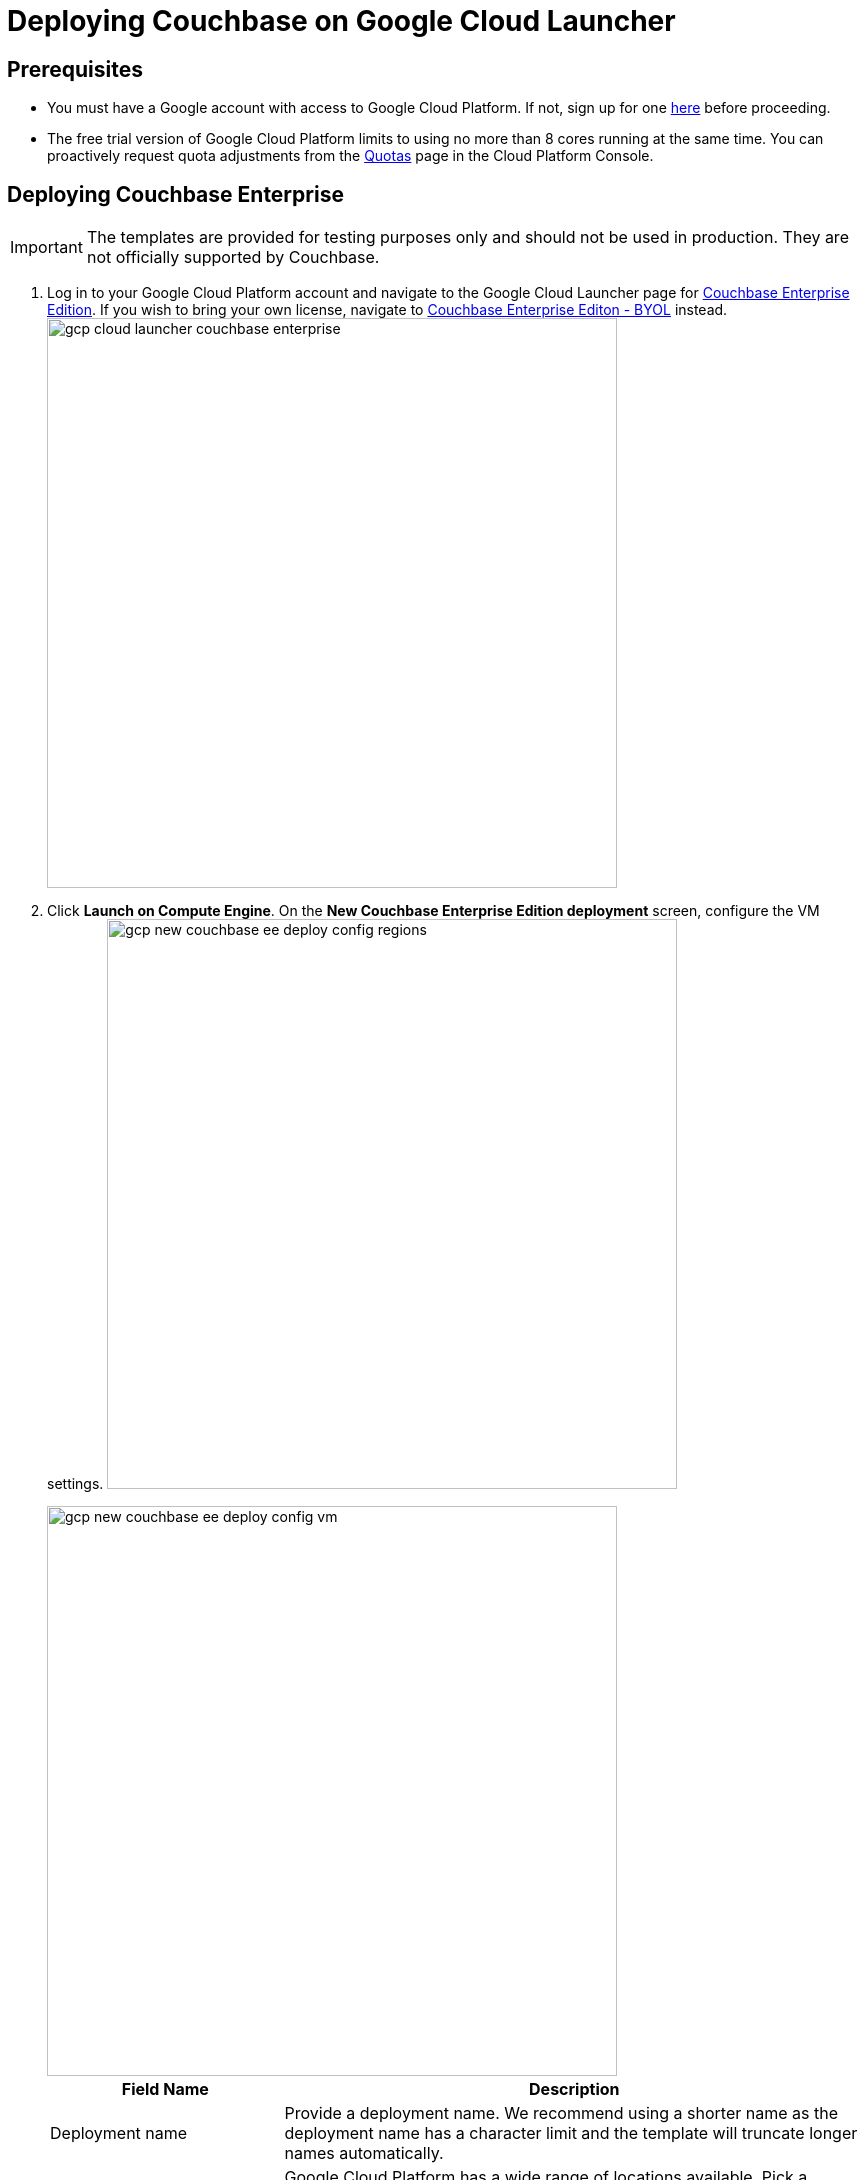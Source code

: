 [#topic_rfg_qjt_xs]
= Deploying Couchbase on Google Cloud Launcher

== Prerequisites

* You must have a Google account with access to Google Cloud Platform.
If not, sign up for one https://console.cloud.google.com/start[here] before proceeding.
* The free trial version of Google Cloud Platform limits to using no more than 8 cores running at the same time.
You can proactively request quota adjustments from the https://console.cloud.google.com/projectselector/iam-admin/quotas[Quotas] page in the Cloud Platform Console.

== Deploying Couchbase Enterprise

IMPORTANT: The templates are provided for testing purposes only and should not be used in production.
They are not officially supported by Couchbase.

. Log in to your Google Cloud Platform account and navigate to the Google Cloud Launcher page for https://console.cloud.google.com/launcher/details/couchbase-public/couchbase-enterprise-edition[Couchbase Enterprise Edition].
If you wish to bring your own license, navigate to https://console.cloud.google.com/launcher/details/couchbase-public/couchbase-enterprise-edition-byol[Couchbase Enterprise Editon - BYOL] instead.
image:gcp/deploying/gcp-cloud-launcher-couchbase-enterprise.png[,570]
. Click [.ui]*Launch on Compute Engine*.
On the [.ui]*New Couchbase Enterprise Edition deployment* screen, configure the VM settings.
image:gcp/deploying/gcp-new-couchbase-ee-deploy-config-regions.png[,570]
+
[#image_ypx_nrf_pbb]
image::gcp/deploying/gcp-new-couchbase-ee-deploy-config-vm.png[,570]
+
[#table-gcp-deployment-settings,cols="2,5"]
|===
| Field Name | Description

| Deployment name
| Provide a deployment name.
We recommend using a shorter name as the deployment name has a character limit and the template will truncate longer names automatically.

| Regions
| Google Cloud Platform has a wide range of locations available.
Pick a location where you want your cluster to be deployed.

2+| Couchbase Server

| Couchbase Server Node Count
| Enter the number of Server Nodes to deploy.

| Couchbase Server Node Type
| Select the machine type for your server nodes.
You can choose to customize your machine type using the Customize link.

| Couchbase Server pd-ssd disk size in GB
| Enter the disk size for each of the server nodes.

| Couchbase Server Version
a|
Choose the Couchbase Server version to deploy.

NOTE: The https://developer.couchbase.com/documentation/mobile/current/installation/index.html#story-h2-1[Compatibility Matrix] summarizes the compatible versions of Sync Gateway and Couchbase Server.

2+| Couchbase Sync Gateway

| Couchbase Sync Gateway Node Count
| Enter the number of Sync Gateway Nodes to deploy.

| Couchbase Sync Gateway Node Type
| Select the machine type for your sync gateway nodes.
You can choose to customize your machine type using the Customize link.

| Couchbase Sync Gateway pd-ssd disk size in GB
| Enter the disk size for each of the sync gateway nodes.

| Couchbase Sync Gateway Version
a|
Choose the Couchbase Sync Gateway version to deploy.

NOTE: The https://developer.couchbase.com/documentation/mobile/current/installation/index.html#story-h2-1[Compatibility Matrix] summarizes the compatible versions of Sync Gateway and Couchbase Server.
|===

. Click Deploy.
Deployment begins and you will be redirected to the Deployment Manager where the deployment status is displayed.
image:gcp/deploying/gcp-new-couchbase-ee-deploy-inprogress.png[,570]
. You should see a green check mark once deployment completes successfully.
+
IMPORTANT: Note the Couchbase Username and Password displayed on the screen.
+
[#image_r4k_pl1_qbb]
image::gcp/deploying/gcp-new-couchbase-ee-deploy-done.png[,570]

That's it! It may take a short while for Couchbase to be up and running.

At this point a number of Instance Group Managers have been deployed.
It may take several minutes for the VMs that the Instance Group Managers manage to start, and for their start-up scripts to complete installing and configuring Couchbase.

[#logging-in]
== Logging in to Your Couchbase Cluster

You can log in to the Couchbase cluster and explore the items created.

. To inspect the resources that have been deployed and log in to Couchbase Server:

[#ol_fwp_4m1_qbb]
 .. Click the Products & services icon image:gcp/deploying/gcp-icon-prdt-services.png[,32] at the top left of the screen to pull down the sidebar and select [.ui]*Compute Engine* > [.ui]*Instance Groups*.
You can see a list of all the Instance groups being deployed.
Depending on how quickly you get to this step after starting deployment, the instance groups may still be deploying.
image:gcp/logging-in/gcp-instance-groups.png[,570]
 .. Click a server instance group to view details such as CPU utilization and the VM instances in that group.
Note the *External IP* of one of the deployed VMs.image:gcp/logging-in/gcp-server-igm-details.png[,570]
 .. Open a browser tab and enter the copied External IP along with port 8091 as [.path]_<external-ip>:8091_ to open the Couchbase Server Web Console.
image:gcp/logging-in/gcp-web-console-login.png[,570]
 .. Enter the user name and password noted when deployment completed.
+
TIP: If you forgot to note the credentials, you can retrieve them by examining the Custom metadata > startup-script for the server instance template.
image:gcp/logging-in/gcp-instance-template-startup-script.png[,450]
+
The dashboard shows the current view of the cluster.
If you've gotten to this step quickly, the cluster may still be adding nodes and rebalance may be in progress.
Once the process complete, the dashboard will look something like the following screen capture.image:gcp/logging-in/gcp-web-console-dashboard.png[,570]Click the Servers tab to explore the server nodes that have been created.
image:gcp/logging-in/gcp-web-console-servers.png[,570]

+
You can click around to explore, load sample buckets and run queries from the Query Workbench.
You can also setup XDCR links between the different clusters created by the deployment.

. To log in to the Sync Gateway Admin portal:
[#ol_fzy_nw1_qbb]
 .. Click the Products & services icon image:gcp/deploying/gcp-icon-prdt-services.png[,32] at the top left of the screen to pull down the sidebar and select [.ui]*Compute Engine* > [.ui]*Instance Groups*.
You can see a list of all the Instance groups being deployed.
Depending on how quickly you get to this step after starting deployment, the instance groups may still be deploying.
image:gcp/logging-in/gcp-instance-groups.png[,570]
 .. Click a sync gateway instance group to view details such as CPU utilization and the VM instances in that group.
Note the *External IP* of one of the deployed VMs.
image:gcp/logging-in/gcp-sync-gateway-igm-details.png[,570]
 .. Open a browser tab and enter the copied External IP along with port 4984 as [.path]_<external-ip>:4984_.
This opens the interface for Couchbase Sync Gateway which is already setup and configured to connect to an empty bucket on the cluster.
 .. Open another browser tab and enter [.path]_<external-ip>:4984/_admin/_ to open the Couchbase Sync Gateway Admin Portal.
image:gcp/logging-in/gcp-sync-gateway-admin-portal.png[,570]

[#scaling]
== Scaling Your Couchbase Cluster

Scaling Couchbase is simplified greatly on Google Cloud Platform.
This section describes how to scale up your cluster up in three simple steps.

[#ol_fnc_myn_nbb]
. Log in to Google Cloud Platform and navigate to [.ui]*Compute Engine* > [.ui]*Instance Groups* and select the server instance that you want to scale.
image:gcp/scaling/gcp-server-instance-group-members.png[,570]
. On the [.ui]*Details* tab, click [.ui]*Edit Group* and edit the number of instances.image:gcp/scaling/gcp-server-instance-group-details.png[,570]image:gcp/scaling/gcp-server-instance-group-edit-number.png[,570]
. Click [.ui]*Save*.
You'll see a notification that the group is being updated.
image:gcp/scaling/gcp-server-instance-updating.png[,570]
+
Once updated, you can see the updated number of instances reflected on the server Instance group Details tab.image:gcp/scaling/gcp-server-instance-updated.png[,570]
+
On a different browser tab, you can log in to the Couchbase Server Web Console to see the additional server nodes that were added to your cluster.
image:gcp/scaling/gcp-web-console-servers-rebalance.png[,570]
